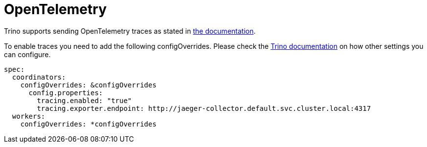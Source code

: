 = OpenTelemetry
:description: Ship Trino traces and logs to OpenTelemetry
:trino-docs: https://trino.io/docs/470/admin/opentelemetry.html

Trino supports sending OpenTelemetry traces as stated in {trino-docs}[the documentation].

To enable traces you need to add the following configOverrides.
Please check the {trino-docs}[Trino documentation] on how other settings you can configure.

[source,yaml]
----
spec:
  coordinators:
    configOverrides: &configOverrides
      config.properties:
        tracing.enabled: "true"
        tracing.exporter.endpoint: http://jaeger-collector.default.svc.cluster.local:4317
  workers:
    configOverrides: *configOverrides
----
